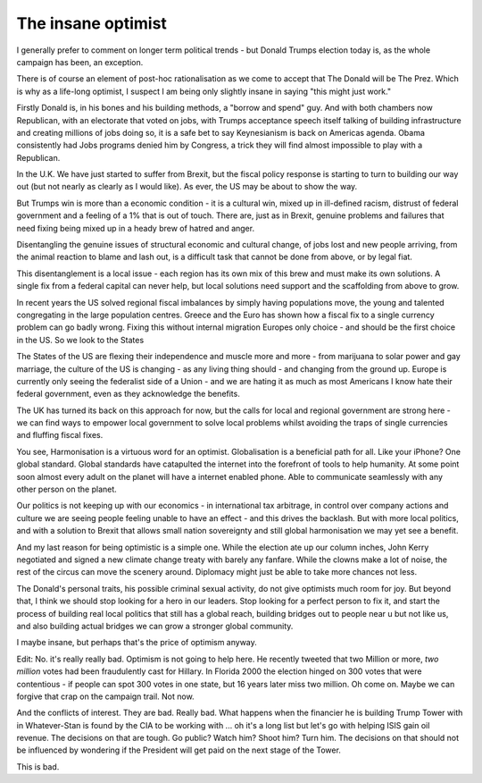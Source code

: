 The insane optimist
===================

I generally prefer to comment on longer term political trends - but Donald Trumps election today
is, as the whole campaign has been, an exception.

There is of course an element of post-hoc rationalisation as we come to accept that The Donald will be The Prez.  Which is why as a life-long optimist, I suspect I am being only slightly insane in saying "this might just work."

Firstly Donald is, in his bones and his building methods, a "borrow and spend" guy. And with both chambers now Republican, with an electorate that voted on jobs, with Trumps acceptance speech itself talking of building infrastructure and creating millions of jobs doing so, it is a safe bet to say Keynesianism is back on Americas agenda.  Obama consistently had Jobs programs denied him by Congress, a trick they will find almost impossible to play with a Republican. 

In the U.K. We have just started to suffer from Brexit, but the fiscal policy response is starting to turn to building our way out (but not nearly as clearly as I would like).  As ever, the US may be about to show the way.

But Trumps win is more than a economic condition - it is a cultural win, mixed up in ill-defined racism, distrust of federal government and a feeling of a 1% that is out of touch.  There are, just as in Brexit, genuine problems and failures that need fixing being mixed up in a heady brew of hatred and anger.

Disentangling the genuine issues of structural economic and cultural change, of jobs lost and new people arriving, from the animal reaction to blame and lash out, is a difficult task that cannot be done from above, or by legal fiat.

This disentanglement is a local issue - each region has its own mix of this brew and must make its own solutions. A single fix from a federal capital can never help, but local solutions need support and the scaffolding from above to grow.

In recent years the US solved regional fiscal imbalances by simply having populations move, the young and talented congregating in the large population centres. Greece and the Euro has shown how a fiscal fix to a single currency problem can go badly wrong.  Fixing this without internal migration Europes only choice - and should be the first choice in the US. So we look to the States

The States of the US are flexing their independence and muscle more and more - from marijuana to solar power and gay marriage, the culture of the US is changing - as any living thing should - and changing from the ground up.  Europe is currently only seeing the federalist side of a Union - and we are hating it as much as most Americans I know hate their federal government, even as they acknowledge the benefits.

The UK has turned its back on this approach for now, but the calls for local and regional government are strong here - we can find ways to empower local government to solve local problems whilst avoiding the traps of single currencies and fluffing fiscal fixes.  

You see, Harmonisation is a virtuous word for an optimist.  Globalisation is a beneficial path for all.  Like your iPhone? One global standard.  Global standards have catapulted the internet into the forefront of tools to help humanity. At some point soon almost every adult on the planet will have a internet enabled phone. Able to communicate seamlessly with any other person on the planet.

Our politics is not keeping up with our economics - in international tax arbitrage, in control over company actions and culture we are seeing people feeling unable to have an effect - and this drives the backlash.  But with more local politics, and with a solution to Brexit that allows small nation sovereignty and still global harmonisation we may yet see a benefit.

And my last reason for being optimistic is a simple one. While the election ate up our column inches, John Kerry negotiated and signed a new climate change treaty with barely any fanfare.  While the clowns make a lot of noise, the rest of the circus can move the scenery around.  Diplomacy might just be able to take more chances not less.

The Donald's personal traits, his possible criminal sexual activity, do not give optimists much room for joy.  But beyond that, I think we should stop looking for a hero in our leaders. Stop looking for a perfect person to fix it, and start the process of building real local politics that still has a global reach, building bridges out to people near u but not like us, and also building actual bridges we can grow a stronger global community.

I maybe insane, but perhaps that's the price of optimism anyway.

Edit: No. it's really really bad. Optimism is not going to help here.  He recently tweeted that two
Million or more, *two million* votes had been fraudulently cast for Hillary. In Florida 2000 the election hinged on 300 votes that were contentious - if people can spot 300 votes in one state, but 16 years later miss two million. Oh come on. Maybe we can forgive that crap on the campaign trail.  Not now.

And the conflicts of interest. They are bad. Really bad. What happens when the financier he is building Trump Tower with in Whatever-Stan is found by the CIA to be working with ... oh it's a long list but let's go with helping ISIS gain oil revenue.  The decisions on that are tough. Go public? Watch him? Shoot him? Turn him. The decisions on that should not be influenced by wondering if the President will get paid on the next stage of the Tower.

This is bad. 
